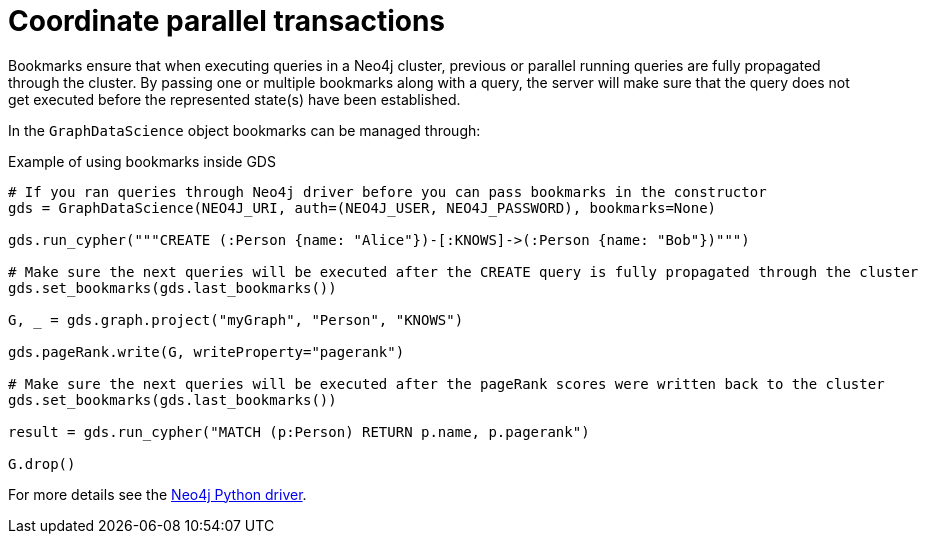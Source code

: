 = Coordinate parallel transactions

Bookmarks ensure that when executing queries in a Neo4j cluster, previous or parallel running queries are fully propagated through the cluster.
By passing one or multiple bookmarks along with a query, the server will make sure that the query does not get executed before the represented state(s) have been established.

In the `GraphDataScience` object bookmarks can be managed through:

.Example of using bookmarks inside GDS
[source, python]
----
# If you ran queries through Neo4j driver before you can pass bookmarks in the constructor
gds = GraphDataScience(NEO4J_URI, auth=(NEO4J_USER, NEO4J_PASSWORD), bookmarks=None)

gds.run_cypher("""CREATE (:Person {name: "Alice"})-[:KNOWS]->(:Person {name: "Bob"})""")

# Make sure the next queries will be executed after the CREATE query is fully propagated through the cluster
gds.set_bookmarks(gds.last_bookmarks())

G, _ = gds.graph.project("myGraph", "Person", "KNOWS")

gds.pageRank.write(G, writeProperty="pagerank")

# Make sure the next queries will be executed after the pageRank scores were written back to the cluster
gds.set_bookmarks(gds.last_bookmarks())

result = gds.run_cypher("MATCH (p:Person) RETURN p.name, p.pagerank")

G.drop()
----

For more details see the https://neo4j.com/docs/python-manual/current/bookmarks/[Neo4j Python driver]. 